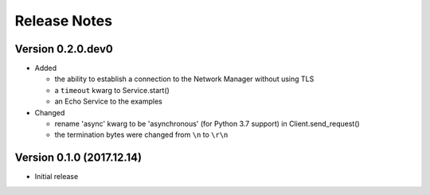 =============
Release Notes
=============

Version 0.2.0.dev0
==================

- Added

  * the ability to establish a connection to the Network Manager without using TLS
  * a ``timeout`` kwarg to Service.start()
  * an Echo Service to the examples

- Changed

  * rename 'async' kwarg to be 'asynchronous' (for Python 3.7 support) in Client.send_request()
  * the termination bytes were changed from ``\n`` to ``\r\n``

Version 0.1.0 (2017.12.14)
==========================
- Initial release
